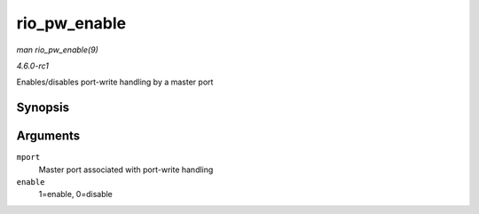 
.. _API-rio-pw-enable:

=============
rio_pw_enable
=============

*man rio_pw_enable(9)*

*4.6.0-rc1*

Enables/disables port-write handling by a master port


Synopsis
========

.. c:function:: void rio_pw_enable( struct rio_mport * mport, int enable )

Arguments
=========

``mport``
    Master port associated with port-write handling

``enable``
    1=enable, 0=disable
